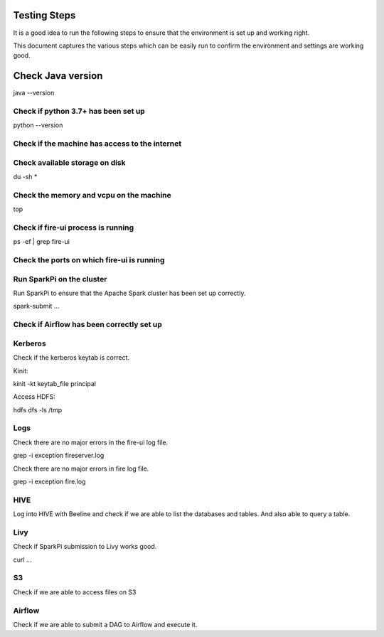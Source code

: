 Testing Steps
--------------

It is a good idea to run the following steps to ensure that the environment is set up and working right.

This document captures the various steps which can be easily run to confirm the environment and settings are working good.

Check Java version
------------------

java --version

Check if python 3.7+ has been set up
+++++++++

python --version

Check if the machine has access to the internet
++++++++++


Check available storage on disk
+++++++++++

du -sh *

Check the memory and vcpu on the machine
++++++++++++

top


Check if fire-ui process is running
+++++++++

ps -ef | grep fire-ui

Check the ports on which fire-ui is running
++++++++++


Run SparkPi on the cluster
+++++++++

Run SparkPi to ensure that the Apache Spark cluster has been set up correctly.

spark-submit ...

Check if Airflow has been correctly set up
+++++++++++


Kerberos
++++++++

Check if the kerberos keytab is correct.

Kinit:

kinit -kt keytab_file principal

Access HDFS:

hdfs dfs -ls /tmp

Logs
+++++

Check there are no major errors in the fire-ui log file.

grep -i exception fireserver.log

Check there are no major errors in fire log file.

grep -i exception fire.log

HIVE
++++

Log into HIVE with Beeline and check if we are able to list the databases and tables. And also able to query a table.


Livy
++++

Check if SparkPi submission to Livy works good.

curl ...

S3
++

Check if we are able to access files on S3


Airflow
+++++++

Check if we are able to submit a DAG to Airflow and execute it.


